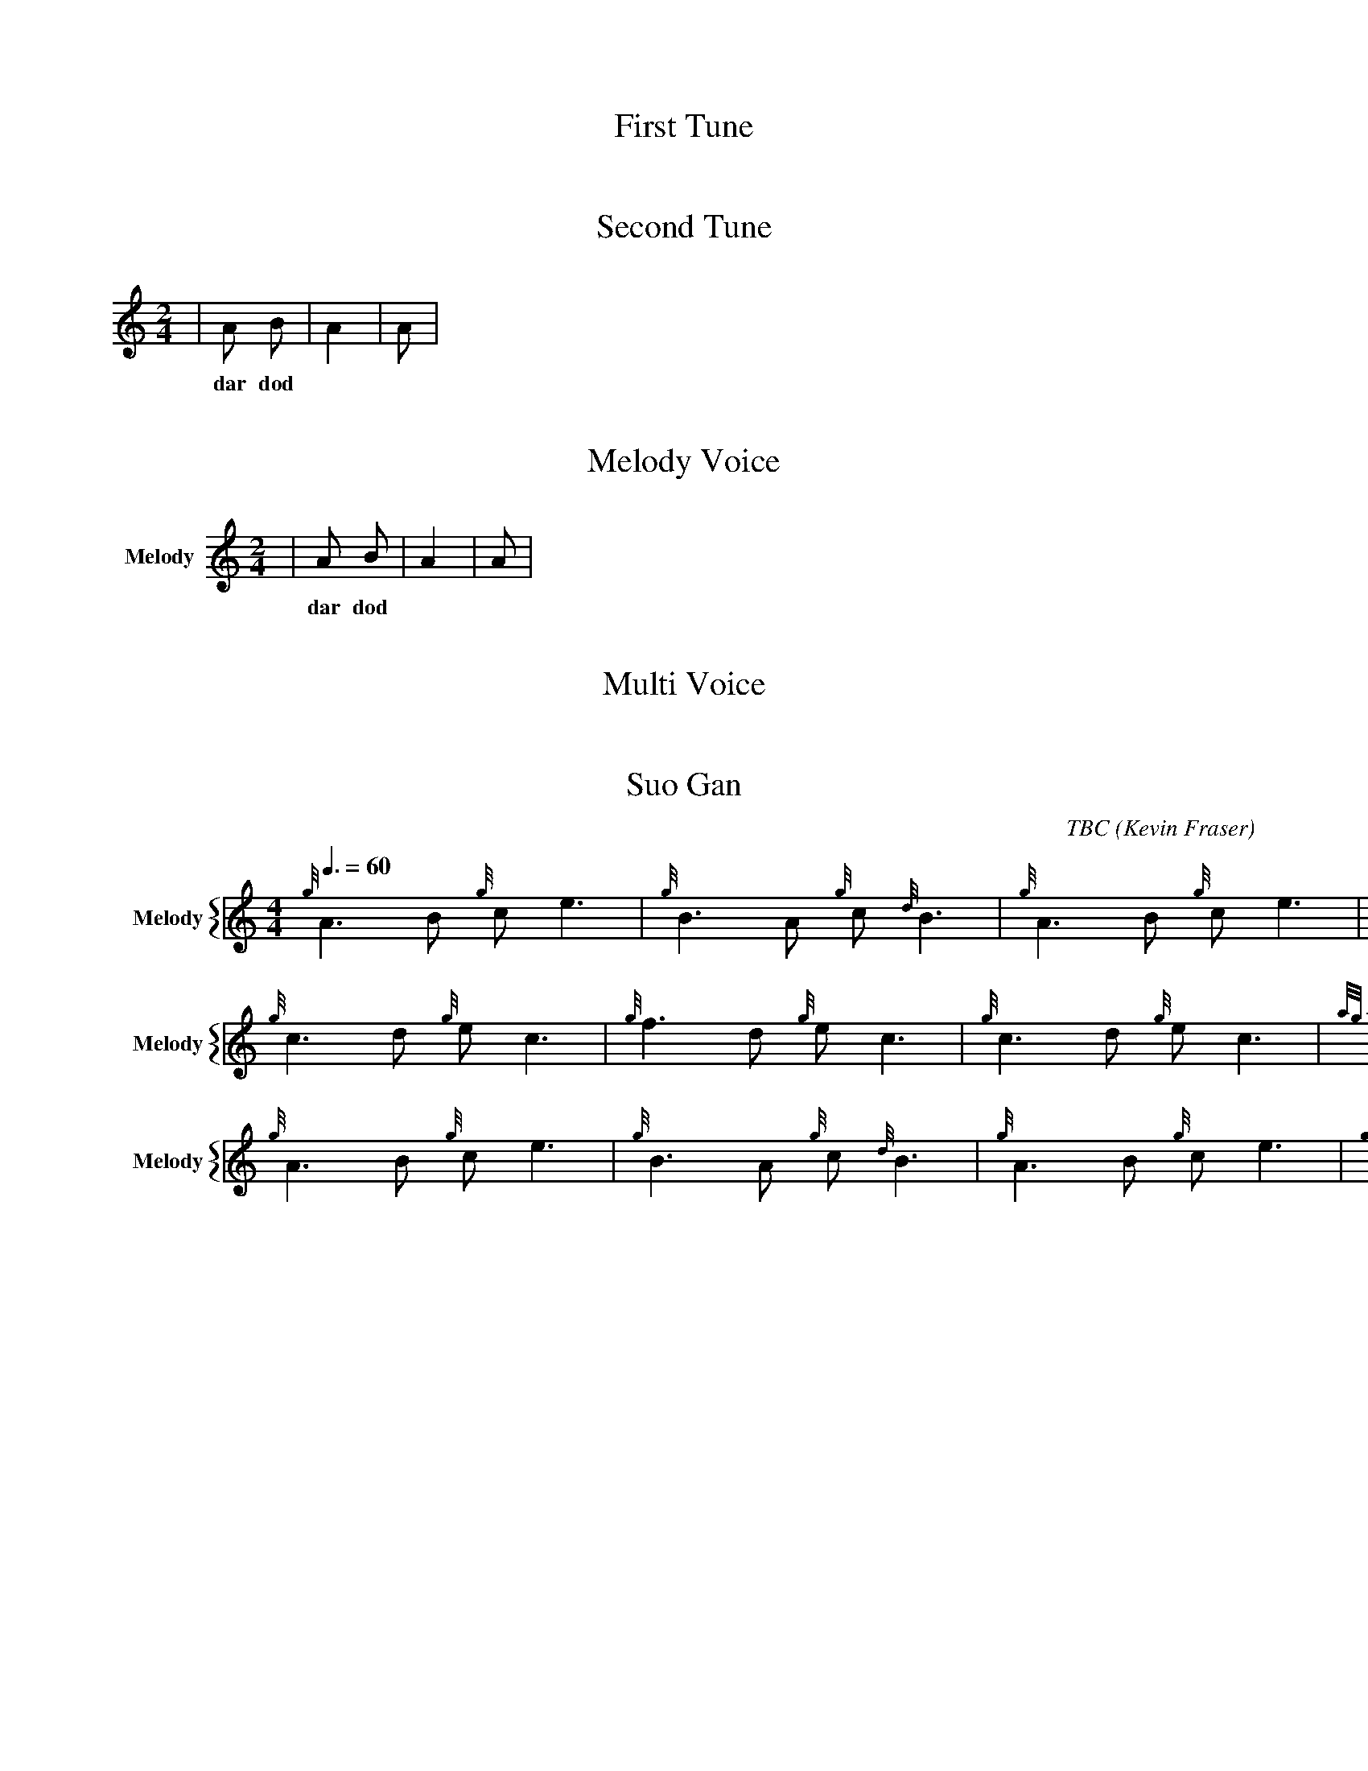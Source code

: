 X:1
T:First Tune
M:4/4
L:1/4
V:Bagpipes
|A B C D|A2 B2|A B|
w: dar dod hid dar dod dod
% Missing K Header
% Voice Bagpipe missing name and sname




X:2
T:Second Tune
M:2/4
L:1/8
K:HP
V:Bagpipes
|A B|A2|A|
w: dar dod
% Voice Bagpipe missing name and sname




X:3
T: Melody Voice
M:2/4
L:1/8
V:Melody name=Melody
% Voice Melody missing sname
K:c
|A B|A2|A|
w: dar dod




X:4
T: Multi Voice
M:2/4
L:1/8
V:Guitar name="Guit"
|A B|A2|A|
w: dar dod
%Voice melody missing name
%Voice Guitar missing sname


V:Melody sname=Melody
|A B|A2|A|
w: dar dod


X:744060
T:Suo Gan
H: 
C: TBC
B: 
O:Kevin Fraser
Z:Kevin Fraser
Q:3/8=60
K:HP
M:4/4
L:1/8
R:March
U: R = ///
U: r = //
U: V = !accent!
V:M gstem=up stem=down name="Melody" sname="Melody"
V:H gstem=up stem=down name="Harmony" sname="Harmony"
V:C gstem=up stem=down name="C-Harmony"
V:S gstem=up stem=down dyn=up stafflines=1 clef=perc middle=G name="Snare" sname="Snare"
V:B gstem=up stem=down clef=none dyn=up name="Bass"
V:T gstem=up stem=down clef=none dyn=up name="Tenor"
V:BB gstem=up stem=down name="Brass Bass" sname="ABCD-C" transpose=-1  octave=-1 clef=bass
V:BC gstem=up stem=down name="Brass Chord" sname="ABCD-D" transpose=-1
V:BD gstem=up stem=down name="Brass Chord 2" sname="ABCD-B" transpose=-1
V:P gstem=up stem=down name="Piano" octave=-1
V:BassG name="Bass Guitar" sname="Bass Guitar"  octave=-2
I:MIDI=program 110
%%MIDI gracedivider 4
%%MIDI gchord
%%MIDI beatstring 
%%score {M }
%%MIDI program 109 #bagpipes
%%MIDI vol 100
%%landscape
% %score M
% %scale 0.6
[V:M]{g}A3B {g}ce3| {g}B3A {g}c{d}B3| {g}A3B {g}ce3| {g}B2 {d}c {G}A4|
[V:M]{g}c3d {g}ec3| {g}f3d {g}ec3| {g}c3d {g}ec3| {ag}a2f2 {gef}e4|
[V:M]{g}A3B {g}ce3| {g}B3A {g}c{d}B3| {g}A3B {g}ce3| {g}B2 {d}c {G}A4|]
%expected cannt:
%hen o ho e | ho en ho do | hen o ho e | ho do den |
%ho a he o | che a he o | ho a he o | dili ve hete |
%hen o ho e | ho en ho do | hen o ho e | ho do den |
%canntaireachd: <add your canntaireachd here>
[V:Bagpipes]{g}A3B {g}ce3| {g}B3A {g}c{d}B3| {g}A3B {g}ce3| {g}B2 {d}c {G}A4|
[V:Bagpipes]{g}c3d {g}ec3| {g}f3d {g}ec3| {g}c3d {g}ec3| {ag}a2f2 {gef}e4|
[V:Bagpipes]{g}A3B {g}ce3| {g}B3A {g}c{d}B3| {g}A3B {g}ce3| {g}B2 {d}c {G}A4|]

